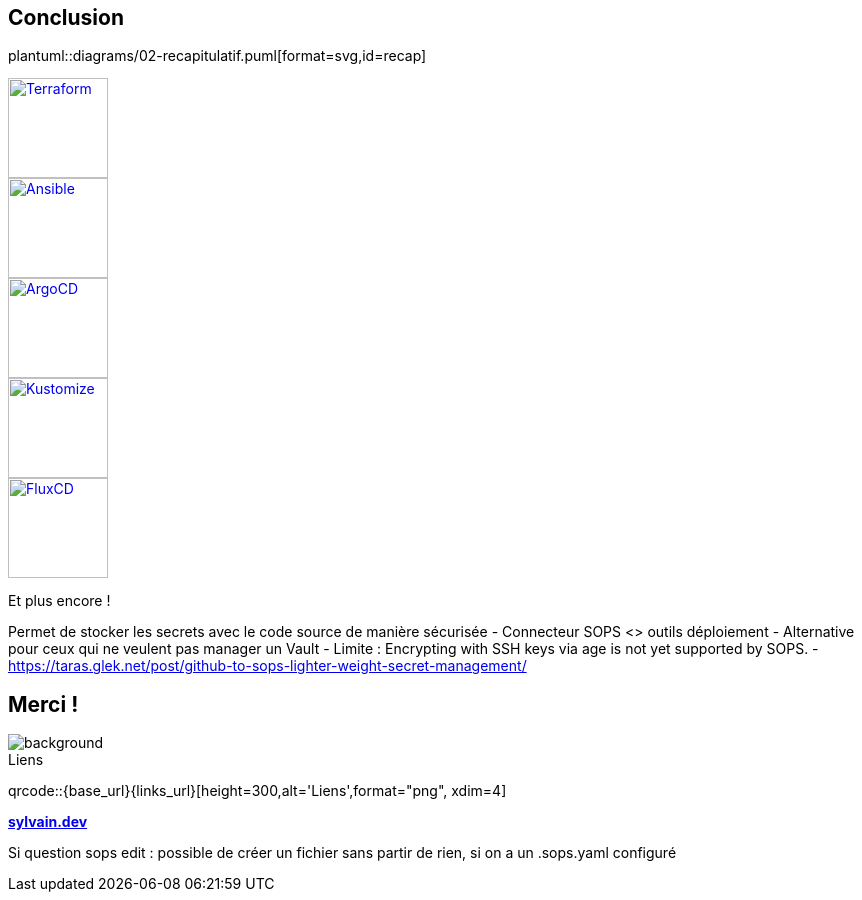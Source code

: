 [.columns.transparency]
== Conclusion

[.column]
--
plantuml::diagrams/02-recapitulatif.puml[format=svg,id=recap]
--

[.column.fragment]
--
image::terraform_logo.svg[height=100,alt='Terraform',link=https://registry.terraform.io/providers/carlpett/sops/latest/docs]

image::ansible_logo.png[height=100,alt='Ansible',link=https://docs.ansible.com/ansible/latest/collections/community/sops/index.html]

image::argocd_logo.svg[height=100,alt='ArgoCD',link=https://github.com/jkroepke/helm-secrets/wiki/ArgoCD-Integration#installation-on-argo-cd]

--

[.column.fragment]
--
image::kustomize_logo.png[height=100,alt='Kustomize',link=https://github.com/goabout/kustomize-sopssecretgenerator]

image::flux_logo.png[height=100,alt='FluxCD',link=https://fluxcd.io/flux/guides/mozilla-sops/]

Et plus encore !
--

[.notes]
****
Permet de stocker les secrets avec le code source de manière sécurisée
- Connecteur SOPS <> outils déploiement
- Alternative pour ceux qui ne veulent pas manager un Vault
- Limite : Encrypting with SSH keys via age is not yet supported by SOPS.
- https://taras.glek.net/post/github-to-sops-lighter-weight-secret-management/
****

[.columns.transparency%notitle.is-vcentered]
== Merci !

image::background.png[background, size=fill]

[.column]
--
[caption=]
.Liens
qrcode::{base_url}{links_url}[height=300,alt='Liens',format="png", xdim=4]
--

[.column]
--
link:https://sylvain.dev[*sylvain.dev*]
--

[.notes]
****
Si question sops edit : possible de créer un fichier sans partir de rien, si on a un .sops.yaml configuré
****